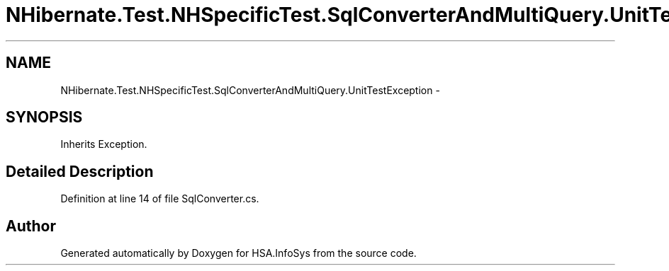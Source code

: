.TH "NHibernate.Test.NHSpecificTest.SqlConverterAndMultiQuery.UnitTestException" 3 "Fri Jul 5 2013" "Version 1.0" "HSA.InfoSys" \" -*- nroff -*-
.ad l
.nh
.SH NAME
NHibernate.Test.NHSpecificTest.SqlConverterAndMultiQuery.UnitTestException \- 
.SH SYNOPSIS
.br
.PP
.PP
Inherits Exception\&.
.SH "Detailed Description"
.PP 
Definition at line 14 of file SqlConverter\&.cs\&.

.SH "Author"
.PP 
Generated automatically by Doxygen for HSA\&.InfoSys from the source code\&.
